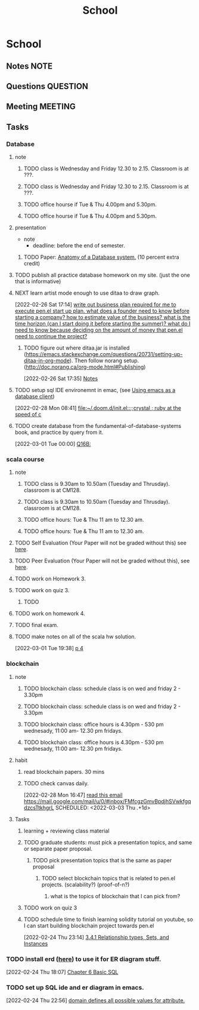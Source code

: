 #+TITLE: School
#+FILETAGS: WORK @school

* School
** Notes :NOTE:
** Questions :QUESTION:
** Meeting :MEETING:
** Tasks
*** Database
**** note
***** TODO class is Wednesday and Friday 12.30 to 2.15. Classroom is at ???.
SCHEDULED: <2022-03-09 Wed 12:30-14:15 .+1w>
:PROPERTIES:
:REPEAT_TO_STATE: TODO
:LAST_REPEAT: [2022-03-02 Wed 17:50]
:END:
:LOGBOOK:
- State "DONE"       from "TODO"       [2022-03-02 Wed 17:50]
:END:
***** TODO class is Wednesday and Friday 12.30 to 2.15. Classroom is at ???.
SCHEDULED: <2022-03-04 Fri 12:30-14:15 .+1w>
:PROPERTIES:
:REPEAT_TO_STATE: TODO
:END:
***** TODO office hourse if Tue & Thu 4.00pm and 5.30pm.
SCHEDULED: <2022-03-09 Wed 16:00-17:30 .+1w>
:PROPERTIES:
:REPEAT_TO_STATE: TODO
:LAST_REPEAT: [2022-03-02 Wed 17:50]
:END:
:LOGBOOK:
- State "DONE"       from "TODO"       [2022-03-02 Wed 17:50]
:END:
***** TODO office hourse if Tue & Thu 4.00pm and 5.30pm.
SCHEDULED: <2022-03-03 Thu 16:00-17:30 .+1w>
:PROPERTIES:
:REPEAT_TO_STATE: TODO
:END:
**** presentation
  - note
    - deadline: before the end of semester.
***** TODO Paper: [[https://www.semanticscholar.org/paper/Anatomy-of-a-Database-System-Hellerstein-Stonebraker/acf0f99dd4bbcbf7049b787e10cb538c620ed110][Anatomy of a Database system.]] (10 percent extra credit)
**** TODO publish all practice database homework on my site. (just the one that is informative)
**** NEXT learn artist mode enough to use ditaa to draw graph.
[2022-02-26 Sat 17:14]
[[file:~/org/projects/sideprojects/pen.org::*write out business plan required for me to execute pen.el start up plan. what does a founder need to know before starting a company? how to estimate value of the business? what is the time horizon (can I start doing it before starting the summer)? what do I need to know because deciding on the amount of money that pen.el need to continue the project?][write out business plan required for me to execute pen.el start up plan. what does a founder need to know before starting a company? how to estimate value of the business? what is the time horizon (can I start doing it before starting the summer)? what do I need to know because deciding on the amount of money that pen.el need to continue the project?]]
***** TODO figure out where ditaa.jar is installed (https://emacs.stackexchange.com/questions/20731/setting-up-ditaa-in-org-mode). Then follow norang setup. (http://doc.norang.ca/org-mode.html#Publishing)
:LOGBOOK:
CLOCK: [2022-02-26 Sat 17:35]--[2022-02-26 Sat 17:38] =>  0:03
:END:
[2022-02-26 Sat 17:35]
[[file:~/org/projects/sideprojects/garun/garun.org::*Notes][Notes]]
**** TODO setup sql IDE environemnt in emac, (see [[https://arjanvandergaag.nl/blog/using-emacs-as-a-database-client.html][Using emacs as a database client]])
:LOGBOOK:
CLOCK: [2022-02-28 Mon 08:41]--[2022-02-28 Mon 08:42] =>  0:01
:END:
[2022-02-28 Mon 08:41]
[[file:~/.doom.d/init.el::;;crystal ; ruby at the speed of c]]
**** TODO create database from the fundamental-of-database-systems book, and practice by query from it.
[2022-03-01 Tue 00:00]
[[file:~/org/notes/books/database/fundamentals-of-database-systems-note.org::*Q16B:][Q16B:]]
*** scala course
:LOGBOOK:
CLOCK: [2022-02-22 Tue 18:19]--[2022-02-22 Tue 18:20] =>  0:01
:END:
**** note
***** TODO class is 9.30am to 10.50am (Tuesday and Thrusday). classroom is at CM128.
SCHEDULED: <2022-03-08 Tue 09:30-10:50   +1w>
:PROPERTIES:
:REPEAT_TO_STATE: TODO
:LAST_REPEAT: [2022-03-02 Wed 17:22]
:END:
:LOGBOOK:
- State "DONE"       from "TODO"       [2022-03-02 Wed 17:22]
:END:
***** TODO class is 9.30am to 10.50am (Tuesday and Thrusday). classroom is at CM128.
SCHEDULED: <2022-03-03 Thu 09:30-10:50 +1w>
:PROPERTIES:
:REPEAT_TO_STATE: TODO
:END:
:LOGBOOK:
:END:
***** TODO office hours: Tue & Thu 11 am to 12.30 am.
SCHEDULED: <2022-03-08 Tue 11:00-00:30 +1w>
:PROPERTIES:
:LAST_REPEAT: [2022-03-02 Wed 17:22]
:END:
:LOGBOOK:
- State "DONE"       from "TODO"       [2022-03-02 Wed 17:22]
:END:
***** TODO office hours: Tue & Thu 11 am to 12.30 am.
SCHEDULED: <2022-03-03 Thu 11:00-00:30 +1w>
:PROPERTIES:
:REPEAT_TO_STATE: TODO
:END:
:LOGBOOK:
CLOCK: [2022-03-01 Tue 19:26]--[2022-03-01 Tue 19:27] =>  0:01
:END:
**** TODO Self Evaluation (Your Paper will not be graded without this) see [[https://canvas.fau.edu/courses/118725/assignments/1338228][here]].
DEADLINE: <2022-05-06 Fri>
**** TODO Peer Evaluation (Your Paper will not be graded without this), see [[https://canvas.fau.edu/courses/118725/assignments/1338227][here]].
DEADLINE: <2022-05-06 Fri>
**** TODO work on Homework 3.
SCHEDULED: <2022-03-04 Fri> DEADLINE: <2022-03-15 Tue>
**** TODO work on quiz 3.
DEADLINE: <2022-03-09 Wed .+1w>
:PROPERTIES:
:NOBLOCKING: t
:REPEAT_TO_STATE: TODO
:LAST_REPEAT: [2022-03-02 Wed 16:37]
:END:
:LOGBOOK:
- State "DONE"       from "TODO"       [2022-03-02 Wed 16:37]
- State "DONE"       from "TODO"       [2022-03-02 Wed 16:26]
:END:
***** TODO
**** TODO work on homework 4.
DEADLINE: <2022-04-08 Fri>
**** TODO final exam.
DEADLINE: <2022-04-29 Fri>
**** TODO make notes on all of the scala hw solution.
[2022-03-01 Tue 19:38]
[[file:~/Documents/Courses/FAU/2022/spring/functional-programming-with-scala/course-material/hws/hw_1 solution.org::*p 4][p 4]]
*** blockchain
**** note
***** TODO blockchain class: schedule class is on wed and friday 2 - 3.30pm
SCHEDULED: <2022-03-09 Wed 14:00-15:30 +1w>
:PROPERTIES:
:REPEAT_TO_STATE: TODO
:LAST_REPEAT: [2022-03-03 Thu 03:48]
:END:
:LOGBOOK:
- State "DONE"       from "TODO"       [2022-03-03 Thu 03:48]
:END:
***** TODO blockchain class: schedule class is on wed and friday 2 - 3.30pm
SCHEDULED: <2022-03-04 Fri 14:00-15:30 +1w>
:PROPERTIES:
:REPEAT_TO_STATE: TODO
:END:
***** TODO blockchain class: office hours is 4.30pm - 530 pm wednesady, 11:00 am- 12.30 pm fridays.
SCHEDULED: <2022-03-09 Wed 16:30-17:30 +1w>
:PROPERTIES:
:LAST_REPEAT: [2022-03-02 Wed 17:20]
:END:
:LOGBOOK:
- State "DONE"       from "TODO"       [2022-03-02 Wed 17:20]
- State "DONE"       from "TODO"       [2022-03-02 Wed 17:19]
:END:
***** TODO blockchain class: office hours is 4.30pm - 530 pm wednesady, 11:00 am- 12.30 pm fridays.
SCHEDULED: <2022-03-11 Fri 11:00-12:30 +1w>
:PROPERTIES:
:LAST_REPEAT: [2022-03-02 Wed 17:19]
:END:
:LOGBOOK:
- State "DONE"       from "TODO"       [2022-03-02 Wed 17:19]
- State "DONE"       from "TODO"       [2022-02-27 Sun 11:55]
:END:
**** habit
***** read blockchain papers. 30 mins
SCHEDULED: <2022-03-02 Wed .+1d/3d>
:PROPERTIES:
:STYLE: habit
:REPEAT_TO_STATE: NEXT
:END:
***** TODO check canvas daily.
:PROPERTIES:
:LAST_REPEAT: [2022-03-02 Wed 17:44]
:END:
:LOGBOOK:
- State "DONE"       from "NEXT"       [2022-03-02 Wed 17:44]
:END:
[2022-02-28 Mon 16:47]
[[file:~/org/todo.org::*read this email https://mail.google.com/mail/u/0/#inbox/FMfcgzGmvBpdjhSVwkfgqdzcsTtkhgrL][read this email https://mail.google.com/mail/u/0/#inbox/FMfcgzGmvBpdjhSVwkfgqdzcsTtkhgrL]]
SCHEDULED: <2022-03-03 Thu .+1d>
:PROPERTIES:
:STYLE: habit
:REPEAT_TO_STATE: TODO
:END:
**** Tasks
***** learning + reviewing class material
:LOGBOOK:
CLOCK: [2022-03-03 Thu 19:19]
CLOCK: [2022-03-03 Thu 19:01]--[2022-03-03 Thu 19:19] =>  0:18
CLOCK: [2022-03-03 Thu 18:59]--[2022-03-03 Thu 19:00] =>  0:01
CLOCK: [2022-03-03 Thu 18:49]--[2022-03-03 Thu 18:58] =>  0:09
CLOCK: [2022-03-03 Thu 18:33]--[2022-03-03 Thu 18:43] =>  0:10
:END:
***** TODO graduate students: must pick a presentation topics, and same or separate paper proposal.
DEADLINE: <2022-03-23 Wed>
****** TODO pick presentation topics that is the same as paper proposal
SCHEDULED: <2022-03-04 Fri>
******* TODO select blockchain topics that is related to pen.el projects. (scalability?) (proof-of-n?)
******** what is the topics of blockchain that I can pick from?
***** TODO work on quiz 3
DEADLINE: <2022-03-02 Wed>
***** TODO schedule time to finish learning solidity tutorial on youtube, so I can start building blockchain project towards pen.el
SCHEDULED: <2022-03-04 Fri>
[2022-02-24 Thu 23:14]
[[file:~/org/notes/books/database/fundamentals-of-database-systems-note.org::*3.4.1 Relationship types, Sets, and Instances][3.4.1 Relationship types, Sets, and Instances]]
*** TODO install erd ([[https://github.com/BurntSushi/erd][here]]) to use it for ER diagram stuff.
:LOGBOOK:
CLOCK: [2022-02-24 Thu 18:07]--[2022-02-24 Thu 18:10] =>  0:03
:END:
[2022-02-24 Thu 18:07]
[[file:~/org/notes/books/database/fundamentals-of-database-systems-note.org::*Chapter 6 Basic SQL][Chapter 6 Basic SQL]]
*** TODO set up SQL ide and er diagram in emacs.
[2022-02-24 Thu 22:56]
[[file:~/org/notes/books/database/fundamentals-of-database-systems-note.org::*domain defines all possible values for attribute.][domain defines all possible values for attribute.]]
